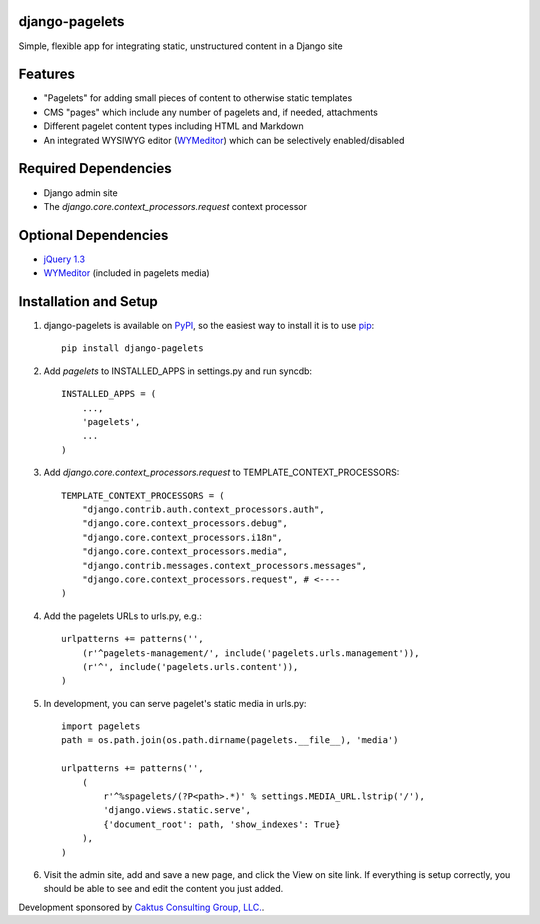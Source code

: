 django-pagelets
===============

Simple, flexible app for integrating static, unstructured content in a Django site

Features
========
- "Pagelets" for adding small pieces of content to otherwise static templates
- CMS "pages" which include any number of pagelets and, if needed, attachments
- Different pagelet content types including HTML and Markdown
- An integrated WYSIWYG editor (`WYMeditor <http://www.wymeditor.org/>`_) which can be selectively enabled/disabled

Required Dependencies
=====================

- Django admin site
- The `django.core.context_processors.request` context processor

Optional Dependencies
=====================

- `jQuery 1.3 <http://jquery.com>`_
- `WYMeditor <http://www.wymeditor.org/>`_ (included in pagelets media)


Installation and Setup
======================

#. django-pagelets is available on `PyPI <http://pypi.python.org/pypi/django-pagelets>`_, so the easiest way to install it is to use `pip <http://pip.openplans.org/>`_::

    pip install django-pagelets

#. Add `pagelets` to INSTALLED_APPS in settings.py and run syncdb::

        INSTALLED_APPS = (
            ...,
            'pagelets',
            ...
        )

#. Add `django.core.context_processors.request` to TEMPLATE_CONTEXT_PROCESSORS::

    TEMPLATE_CONTEXT_PROCESSORS = (
        "django.contrib.auth.context_processors.auth",
        "django.core.context_processors.debug",
        "django.core.context_processors.i18n",
        "django.core.context_processors.media",
        "django.contrib.messages.context_processors.messages",
        "django.core.context_processors.request", # <----
    )

#. Add the pagelets URLs to urls.py, e.g.::

    urlpatterns += patterns('',
        (r'^pagelets-management/', include('pagelets.urls.management')),
        (r'^', include('pagelets.urls.content')),
    )

#. In development, you can serve pagelet's static media in urls.py::

    import pagelets
    path = os.path.join(os.path.dirname(pagelets.__file__), 'media')

    urlpatterns += patterns('',
        (
            r'^%spagelets/(?P<path>.*)' % settings.MEDIA_URL.lstrip('/'),
            'django.views.static.serve',
            {'document_root': path, 'show_indexes': True}
        ),
    )

#. Visit the admin site, add and save a new page, and click the View on site link.  If everything is setup correctly, you should be able to see and edit the content you just added.

Development sponsored by `Caktus Consulting Group, LLC.
<http://www.caktusgroup.com/services>`_.
